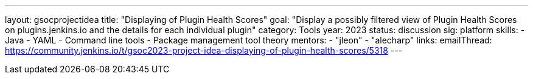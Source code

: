 ---
layout: gsocprojectidea
title: "Displaying of Plugin Health Scores"
goal: "Display a possibly filtered view of Plugin Health Scores on plugins.jenkins.io and the details for each individual plugin"
category: Tools
year: 2023
status: discussion
sig: platform
skills:
- Java
- YAML
- Command line tools
- Package management tool theory
mentors:
- "jleon"
- "alecharp"
links:
    emailThread: https://community.jenkins.io/t/gsoc2023-project-idea-displaying-of-plugin-health-scores/5318
//   gitter: "TBD"
//   draft: TBD
---
// === Background
// TBD
//
// === Quick Start
// TBD
//
// === Skills to Study and Improve
// * TBD
//
// === Project Difficulty Level
// 
// Beginner to Intermediate
// 
// === Project Size
// 
// 175 hours
// 
// === Expected outcomes
// 
// New feature
// 
// Details to be clarified interactively, together with the mentors, during the Contributor Application drafting phase. 
// 
// === Newbie Friendly Issues
